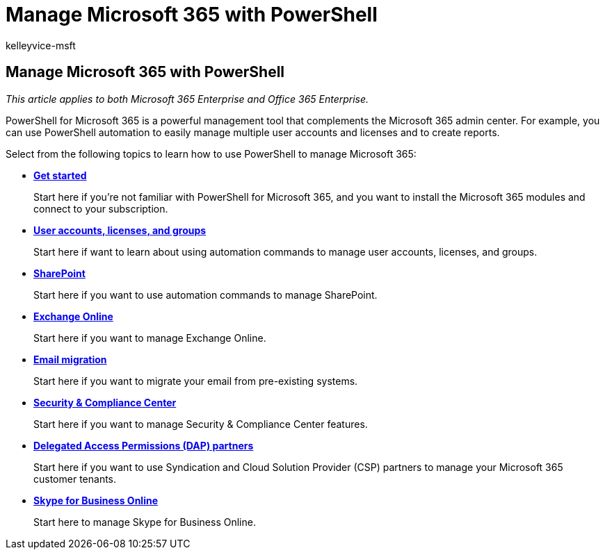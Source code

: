 = Manage Microsoft 365 with PowerShell
:audience: Admin
:author: kelleyvice-msft
:description: Learn how to manage Microsoft 365 users, licenses, and 365 apps with PowerShell.
:f1.keywords: ["CSH"]
:manager: scotv
:ms.assetid: 932d57c0-1520-4f0f-8ec9-9966d646480f
:ms.author: kvice
:ms.collection: Ent_O365
:ms.custom: ["PowerShell", "O365ITProTrain", "Ent_Office_Other", "seo-marvel-apr2020"]
:ms.localizationpriority: medium
:ms.service: microsoft-365-enterprise
:ms.topic: landing-page
:search.appverid: ["MET150"]

== Manage Microsoft 365 with PowerShell

_This article applies to both Microsoft 365 Enterprise and Office 365 Enterprise._

PowerShell for Microsoft 365 is a powerful management tool that complements the Microsoft 365 admin center.
For example, you can use PowerShell automation to easily manage multiple user accounts and licenses and to create reports.

Select from the following topics to learn how to use PowerShell to manage Microsoft 365:

* xref:getting-started-with-microsoft-365-powershell.adoc[*Get started*]
+
Start here if you're not familiar with PowerShell for Microsoft 365, and you want to install the Microsoft 365 modules and connect to your subscription.

* xref:manage-user-accounts-and-licenses-with-microsoft-365-powershell.adoc[*User accounts, licenses, and groups*]
+
Start here if want to learn about using automation commands to manage user accounts, licenses, and groups.

* xref:manage-sharepoint-online-with-microsoft-365-powershell.adoc[*SharePoint*]
+
Start here if you want to use automation commands to manage SharePoint.

* link:/powershell/exchange/exchange-online-powershell[*Exchange Online*]
+
Start here if you want to manage Exchange Online.

* xref:use-powershell-for-email-migration-to-microsoft-365.adoc[*Email migration*]
+
Start here if you want to migrate your email from pre-existing systems.

* link:/powershell/exchange/scc-powershell[*Security & Compliance Center*]
+
Start here if you want to manage Security & Compliance Center features.

* xref:manage-microsoft-365-with-windows-powershell-for-delegated-access-permissions-dap-p.adoc[*Delegated Access Permissions (DAP) partners*]
+
Start here if you want to use Syndication and Cloud Solution Provider (CSP) partners to manage your Microsoft 365 customer tenants.

* xref:manage-skype-for-business-online-with-microsoft-365-powershell.adoc[*Skype for Business Online*]
+
Start here to manage Skype for Business Online.
